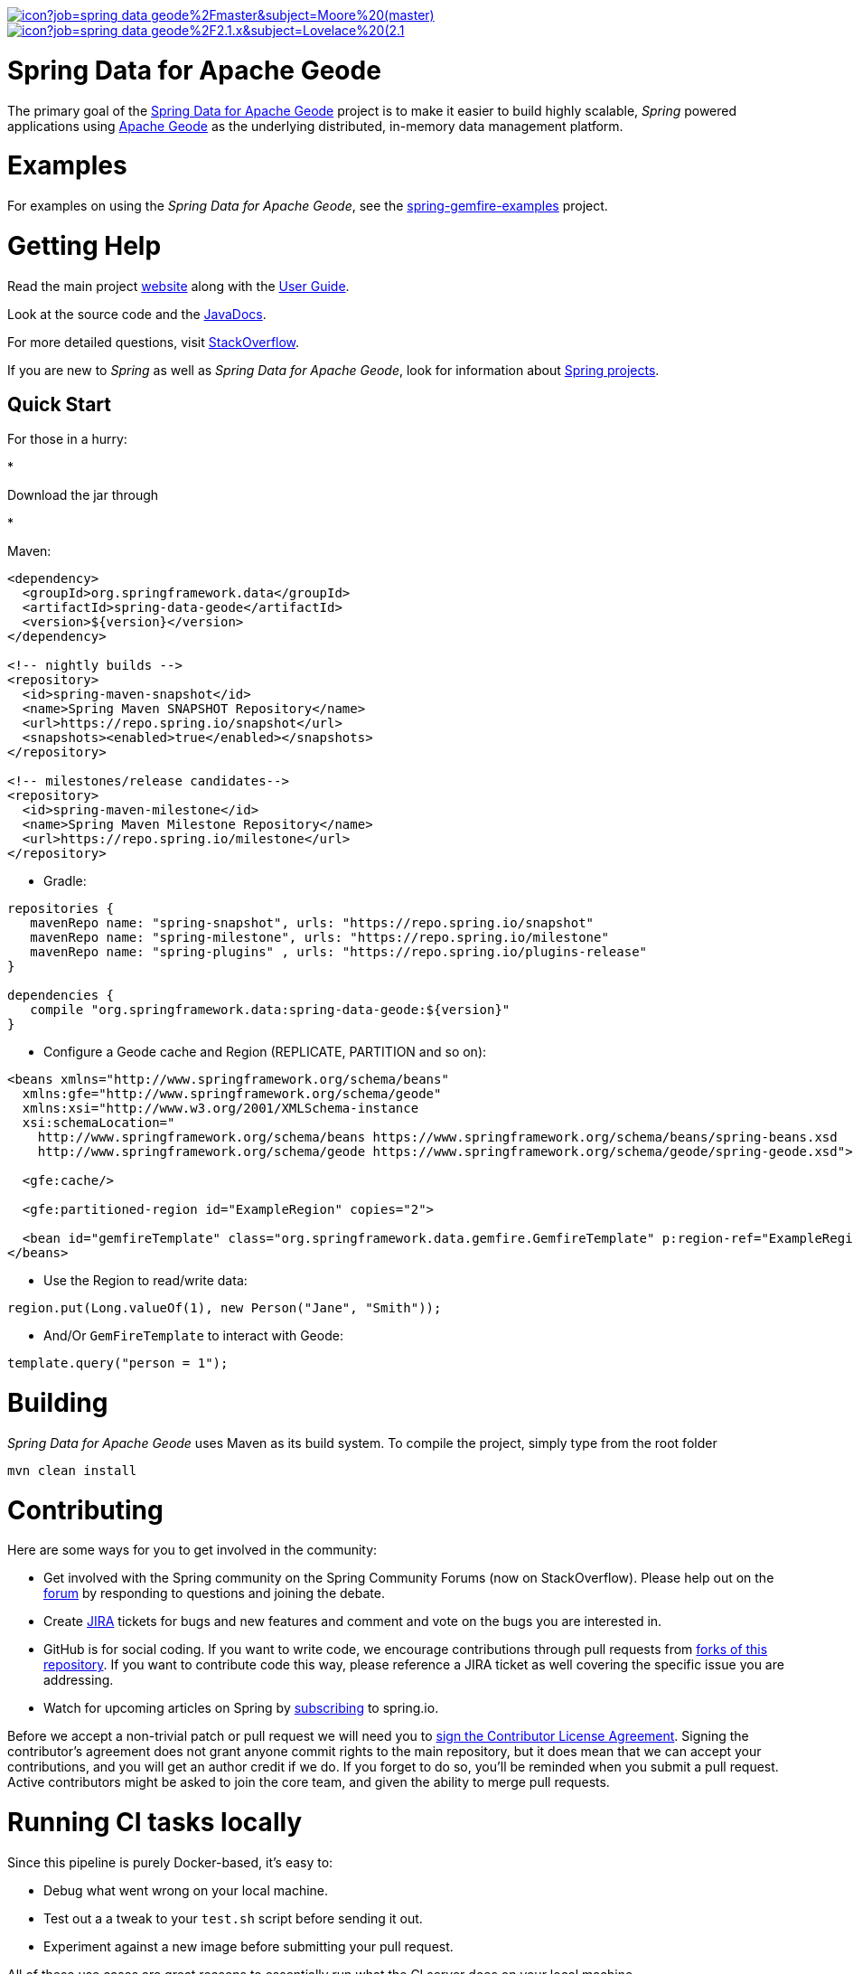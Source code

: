 image:https://jenkins.spring.io/buildStatus/icon?job=spring-data-geode%2Fmaster&subject=Moore%20(master)[link=https://jenkins.spring.io/view/SpringData/job/spring-data-geode/]
image:https://jenkins.spring.io/buildStatus/icon?job=spring-data-geode%2F2.1.x&subject=Lovelace%20(2.1.x)[link=https://jenkins.spring.io/view/SpringData/job/spring-data-geode/]

= Spring Data for Apache Geode

The primary goal of the https://projects.spring.io/spring-data-gemfire[Spring Data for Apache Geode] project is to
make it easier to build highly scalable, _Spring_ powered applications using https://geode.apache.org/[Apache Geode]
as the underlying distributed, in-memory data management platform.

= Examples

For examples on using the _Spring Data for Apache Geode_, see the
https://github.com/SpringSource/spring-gemfire-examples[spring-gemfire-examples] project.

= Getting Help

Read the main project https://projects.spring.io/spring-data-gemfire/[website] along with the https://docs.spring.io/spring-data-gemfire/docs/current/reference/html/[User Guide].

Look at the source code and the https://docs.spring.io/spring-data-gemfire/docs/current/api/[JavaDocs].

For more detailed questions, visit https://stackoverflow.com/questions/tagged/spring-data-gemfire[StackOverflow].

If you are new to _Spring_ as well as _Spring Data for Apache Geode_, look for information about
https://spring.io/projects[Spring projects].

== Quick Start

For those in a hurry:

*

Download the jar through

*

Maven:

[source,xml]
----
<dependency>
  <groupId>org.springframework.data</groupId>
  <artifactId>spring-data-geode</artifactId>
  <version>${version}</version>
</dependency>

<!-- nightly builds -->
<repository>
  <id>spring-maven-snapshot</id>
  <name>Spring Maven SNAPSHOT Repository</name>
  <url>https://repo.spring.io/snapshot</url>
  <snapshots><enabled>true</enabled></snapshots>
</repository>

<!-- milestones/release candidates-->
<repository>
  <id>spring-maven-milestone</id>
  <name>Spring Maven Milestone Repository</name>
  <url>https://repo.spring.io/milestone</url>
</repository>
----

* Gradle:
[source,groovy]
----
repositories {
   mavenRepo name: "spring-snapshot", urls: "https://repo.spring.io/snapshot"
   mavenRepo name: "spring-milestone", urls: "https://repo.spring.io/milestone"
   mavenRepo name: "spring-plugins" , urls: "https://repo.spring.io/plugins-release"
}

dependencies {
   compile "org.springframework.data:spring-data-geode:${version}"
}
----

* Configure a Geode cache and Region (REPLICATE, PARTITION and so on):
[source,xml]
----
<beans xmlns="http://www.springframework.org/schema/beans"
  xmlns:gfe="http://www.springframework.org/schema/geode"
  xmlns:xsi="http://www.w3.org/2001/XMLSchema-instance
  xsi:schemaLocation="
    http://www.springframework.org/schema/beans https://www.springframework.org/schema/beans/spring-beans.xsd
    http://www.springframework.org/schema/geode https://www.springframework.org/schema/geode/spring-geode.xsd">

  <gfe:cache/>

  <gfe:partitioned-region id="ExampleRegion" copies="2">

  <bean id="gemfireTemplate" class="org.springframework.data.gemfire.GemfireTemplate" p:region-ref="ExampleRegion"/>
</beans>
----

* Use the Region to read/write data:
[source,java]
----
region.put(Long.valueOf(1), new Person("Jane", "Smith"));
----

* And/Or `GemFireTemplate` to interact with Geode:
[source,java]
----
template.query("person = 1");
----

= Building

_Spring Data for Apache Geode_ uses Maven as its build system. To compile the project, simply type from the root folder

[source]
----
mvn clean install
----

= Contributing

Here are some ways for you to get involved in the community:

* Get involved with the Spring community on the Spring Community Forums (now on StackOverflow).
Please help out on the https://stackoverflow.com/questions/tagged/spring-data-gemfire[forum]
by responding to questions and joining the debate.
* Create https://jira.spring.io/browse/SGF[JIRA] tickets for bugs and new features and comment and vote on the bugs
you are interested in.
* GitHub is for social coding. If you want to write code, we encourage contributions through pull requests
from https://help.github.com/forking/[forks of this repository]. If you want to contribute code this way,
please reference a JIRA ticket as well covering the specific issue you are addressing.
* Watch for upcoming articles on Spring by https://spring.io/blog[subscribing] to spring.io.

Before we accept a non-trivial patch or pull request we will need you to
https://cla.pivotal.io/sign/spring[sign the Contributor License Agreement]. Signing the contributor’s agreement
does not grant anyone commit rights to the main repository, but it does mean that we can accept your contributions,
and you will get an author credit if we do. If you forget to do so, you'll be reminded when you submit a pull request.
Active contributors might be asked to join the core team, and given the ability to merge pull requests.

= Running CI tasks locally

Since this pipeline is purely Docker-based, it's easy to:

* Debug what went wrong on your local machine.
* Test out a a tweak to your `test.sh` script before sending it out.
* Experiment against a new image before submitting your pull request.

All of these use cases are great reasons to essentially run what the CI server does on your local machine.

IMPORTANT: To do this you must have Docker installed on your machine.

1. `docker run -it --mount type=bind,source="$(pwd)",target=/spring-data-geode-github adoptopenjdk/openjdk8:latest /bin/bash`
+
This will launch the Docker image and mount your source code at `spring-data-geode-github`.
+
2. `cd spring-data-geode-github`
+
Next, run your tests from inside the container:
+
3. `./mvnw clean dependency:list test -Dsort` (or whatever profile you need to test out)

Since the container is binding to your source, you can make edits from your IDE and continue to run build jobs.

If you test building the artifact, do this:

1. `docker run -it --mount type=bind,source="$(pwd)",target=/spring-data-geode-github adoptopenjdk/openjdk8:latest /bin/bash`
+
This will launch the Docker image and mount your source code at `spring-data-geode-github`.
+
2. `cd spring-data-geode-github`
+
Next, try to package everything up from inside the container:
+
3. `./mvnw -Pci,snapshot -Dmaven.test.skip=true clean package`

NOTE: Docker containers can eat up disk space fast! From time to time, run `docker system prune` to clean out old images.

